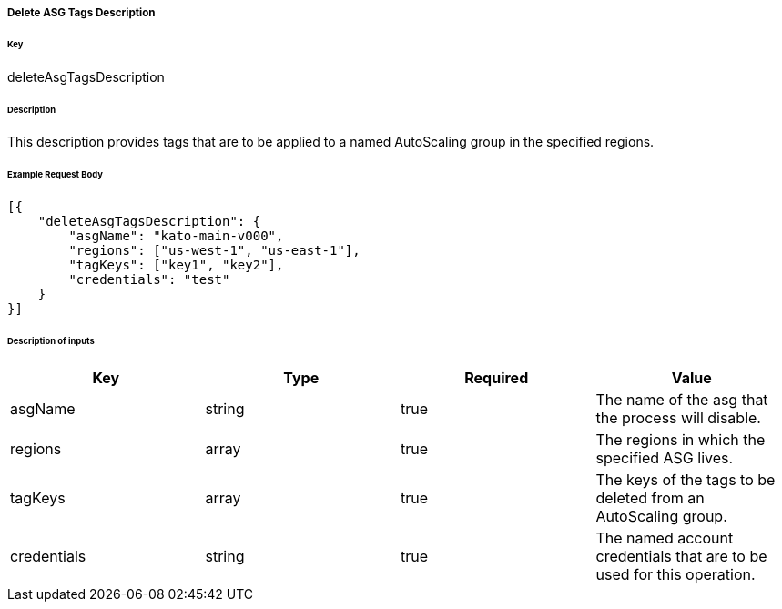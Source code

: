 ===== Delete ASG Tags Description

====== Key

+deleteAsgTagsDescription+

====== Description

This description provides tags that are to be applied to a named AutoScaling group in the specified regions.

====== Example Request Body
[source,javascript]
----
[{
    "deleteAsgTagsDescription": {
        "asgName": "kato-main-v000",
        "regions": ["us-west-1", "us-east-1"],
        "tagKeys": ["key1", "key2"],
        "credentials": "test"
    }
}]
----

====== Description of inputs

[width="100%",frame="topbot",options="header,footer"]
|======================
|Key               | Type   | Required | Value
|asgName           | string | true     | The name of the asg that the process will disable.
|regions           | array  | true     | The regions in which the specified ASG lives.
|tagKeys           | array  | true     | The keys of the tags to be deleted from an AutoScaling group.
|credentials       | string | true     | The named account credentials that are to be used for this operation.
|======================
